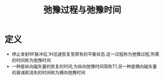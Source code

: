 #+title: 弛豫过程与弛豫时间
#+HUGO_BASE_DIR: ~/Org/www/
#+TAGS:名词解释

* 定义
- 停止发射RF脉冲后,1H迅速恢复至原有的平衡状态.这一过程称为弛豫过程,所需的时间称为弛豫时间
- 一种是纵向磁矢量的恢复的时间,为纵向弛豫时间简称T1,另一种是横向磁矢量的衰减和消失的时间称为横向弛豫时间 
